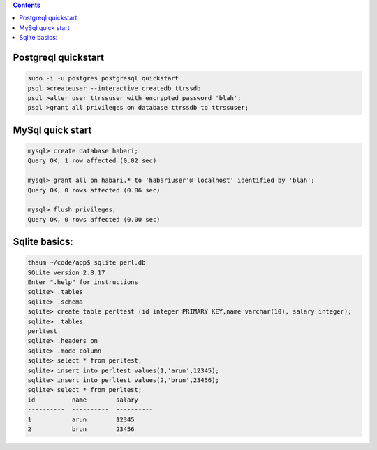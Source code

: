 .. title: databases
.. slug: databases
.. date: 2017-03-01 10:41:56 UTC+05:30
.. tags: linux, notes, db
.. category: linux
.. link: 
.. description: 
.. type: text

.. contents::


Postgreql quickstart
--------------------

.. code:: Sql

          sudo -i -u postgres postgresql quickstart
          psql >createuser --interactive createdb ttrssdb
          psql >alter user ttrssuser with encrypted password 'blah';
          psql >grant all privileges on database ttrssdb to ttrssuser;


MySql quick start
-----------------

.. code:: Sql

    mysql> create database habari;
    Query OK, 1 row affected (0.02 sec)

    mysql> grant all on habari.* to 'habariuser'@'localhost' identified by 'blah';
    Query OK, 0 rows affected (0.06 sec)

    mysql> flush privileges;
    Query OK, 0 rows affected (0.00 sec)

Sqlite basics:
--------------

.. code:: Sql

        thaum ~/code/app$ sqlite perl.db
        SQLite version 2.8.17
        Enter ".help" for instructions
        sqlite> .tables
        sqlite> .schema
        sqlite> create table perltest (id integer PRIMARY KEY,name varchar(10), salary integer);
        sqlite> .tables
        perltest
        sqlite> .headers on
        sqlite> .mode column
        sqlite> select * from perltest;
        sqlite> insert into perltest values(1,'arun',12345);
        sqlite> insert into perltest values(2,'brun',23456);
        sqlite> select * from perltest;
        id          name        salary
        ----------  ----------  ----------
        1           arun        12345
        2           brun        23456


